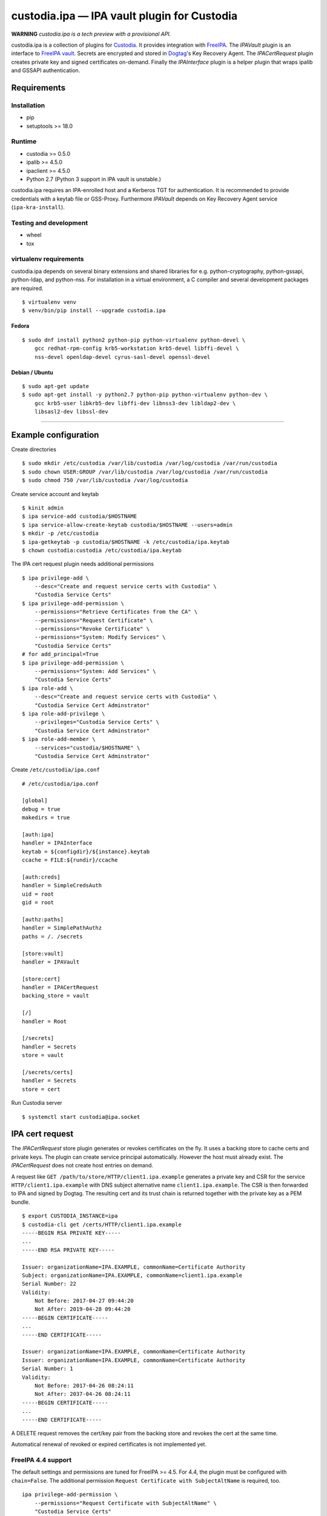.. WARNING: AUTO-GENERATED FILE. DO NOT EDIT.

custodia.ipa — IPA vault plugin for Custodia
============================================

**WARNING** *custodia.ipa is a tech preview with a provisional API.*

custodia.ipa is a collection of plugins for
`Custodia <https://custodia.readthedocs.io/>`__. It provides integration
with `FreeIPA <http://www.freeipa.org>`__. The *IPAVault* plugin is an
interface to `FreeIPA
vault <https://www.freeipa.org/page/V4/Password_Vault>`__. Secrets are
encrypted and stored in `Dogtag <http://www.dogtagpki.org>`__'s Key
Recovery Agent. The *IPACertRequest* plugin creates private key and
signed certificates on-demand. Finally the *IPAInterface* plugin is a
helper plugin that wraps ipalib and GSSAPI authentication.

Requirements
------------

Installation
~~~~~~~~~~~~

-  pip
-  setuptools >= 18.0

Runtime
~~~~~~~

-  custodia >= 0.5.0
-  ipalib >= 4.5.0
-  ipaclient >= 4.5.0
-  Python 2.7 (Python 3 support in IPA vault is unstable.)

custodia.ipa requires an IPA-enrolled host and a Kerberos TGT for
authentication. It is recommended to provide credentials with a keytab
file or GSS-Proxy. Furthermore *IPAVault* depends on Key Recovery Agent
service (``ipa-kra-install``).

Testing and development
~~~~~~~~~~~~~~~~~~~~~~~

-  wheel
-  tox

virtualenv requirements
~~~~~~~~~~~~~~~~~~~~~~~

custodia.ipa depends on several binary extensions and shared libraries
for e.g. python-cryptography, python-gssapi, python-ldap, and
python-nss. For installation in a virtual environment, a C compiler and
several development packages are required.

::

    $ virtualenv venv
    $ venv/bin/pip install --upgrade custodia.ipa

Fedora
^^^^^^

::

    $ sudo dnf install python2 python-pip python-virtualenv python-devel \
        gcc redhat-rpm-config krb5-workstation krb5-devel libffi-devel \
        nss-devel openldap-devel cyrus-sasl-devel openssl-devel

Debian / Ubuntu
^^^^^^^^^^^^^^^

::

    $ sudo apt-get update
    $ sudo apt-get install -y python2.7 python-pip python-virtualenv python-dev \
        gcc krb5-user libkrb5-dev libffi-dev libnss3-dev libldap2-dev \
        libsasl2-dev libssl-dev

--------------

Example configuration
---------------------

Create directories

::

    $ sudo mkdir /etc/custodia /var/lib/custodia /var/log/custodia /var/run/custodia
    $ sudo chown USER:GROUP /var/lib/custodia /var/log/custodia /var/run/custodia
    $ sudo chmod 750 /var/lib/custodia /var/log/custodia

Create service account and keytab

::

    $ kinit admin
    $ ipa service-add custodia/$HOSTNAME
    $ ipa service-allow-create-keytab custodia/$HOSTNAME --users=admin
    $ mkdir -p /etc/custodia
    $ ipa-getkeytab -p custodia/$HOSTNAME -k /etc/custodia/ipa.keytab
    $ chown custodia:custodia /etc/custodia/ipa.keytab

The IPA cert request plugin needs additional permissions

::

    $ ipa privilege-add \
        --desc="Create and request service certs with Custodia" \
        "Custodia Service Certs"
    $ ipa privilege-add-permission \
        --permissions="Retrieve Certificates from the CA" \
        --permissions="Request Certificate" \
        --permissions="Revoke Certificate" \
        --permissions="System: Modify Services" \
        "Custodia Service Certs"
    # for add_principal=True
    $ ipa privilege-add-permission \
        --permissions="System: Add Services" \
        "Custodia Service Certs"
    $ ipa role-add \
        --desc="Create and request service certs with Custodia" \
        "Custodia Service Cert Adminstrator"
    $ ipa role-add-privilege \
        --privileges="Custodia Service Certs" \
        "Custodia Service Cert Adminstrator"
    $ ipa role-add-member \
        --services="custodia/$HOSTNAME" \
        "Custodia Service Cert Adminstrator"

Create ``/etc/custodia/ipa.conf``

::

    # /etc/custodia/ipa.conf

    [global]
    debug = true
    makedirs = true

    [auth:ipa]
    handler = IPAInterface
    keytab = ${configdir}/${instance}.keytab
    ccache = FILE:${rundir}/ccache

    [auth:creds]
    handler = SimpleCredsAuth
    uid = root
    gid = root

    [authz:paths]
    handler = SimplePathAuthz
    paths = /. /secrets

    [store:vault]
    handler = IPAVault

    [store:cert]
    handler = IPACertRequest
    backing_store = vault

    [/]
    handler = Root

    [/secrets]
    handler = Secrets
    store = vault

    [/secrets/certs]
    handler = Secrets
    store = cert

Run Custodia server

::

    $ systemctl start custodia@ipa.socket

IPA cert request
----------------

The *IPACertRequest* store plugin generates or revokes certificates on
the fly. It uses a backing store to cache certs and private keys. The
plugin can create service principal automatically. However the host must
already exist. The *IPACertRequest* does not create host entries on
demand.

A request like ``GET /path/to/store/HTTP/client1.ipa.example`` generates
a private key and CSR for the service ``HTTP/client1.ipa.example`` with
DNS subject alternative name ``client1.ipa.example``. The CSR is then
forwarded to IPA and signed by Dogtag. The resulting cert and its trust
chain is returned together with the private key as a PEM bundle.

::

    $ export CUSTODIA_INSTANCE=ipa
    $ custodia-cli get /certs/HTTP/client1.ipa.example
    -----BEGIN RSA PRIVATE KEY-----
    ...
    -----END RSA PRIVATE KEY-----

    Issuer: organizationName=IPA.EXAMPLE, commonName=Certificate Authority
    Subject: organizationName=IPA.EXAMPLE, commonName=client1.ipa.example
    Serial Number: 22
    Validity:
        Not Before: 2017-04-27 09:44:20
        Not After: 2019-04-28 09:44:20
    -----BEGIN CERTIFICATE-----
    ...
    -----END CERTIFICATE-----

    Issuer: organizationName=IPA.EXAMPLE, commonName=Certificate Authority
    Issuer: organizationName=IPA.EXAMPLE, commonName=Certificate Authority
    Serial Number: 1
    Validity:
        Not Before: 2017-04-26 08:24:11
        Not After: 2037-04-26 08:24:11
    -----BEGIN CERTIFICATE-----
    ...
    -----END CERTIFICATE-----

A DELETE request removes the cert/key pair from the backing store and
revokes the cert at the same time.

Automatical renewal of revoked or expired certificates is not
implemented yet.

FreeIPA 4.4 support
~~~~~~~~~~~~~~~~~~~

The default settings and permissions are tuned for FreeIPA >= 4.5. For
4.4, the plugin must be configured with ``chain=False``. The additional
permission ``Request Certificate with SubjectAltName`` is required, too.

::

    ipa privilege-add-permission \
        --permissions="Request Certificate with SubjectAltName" \
        "Custodia Service Certs"


